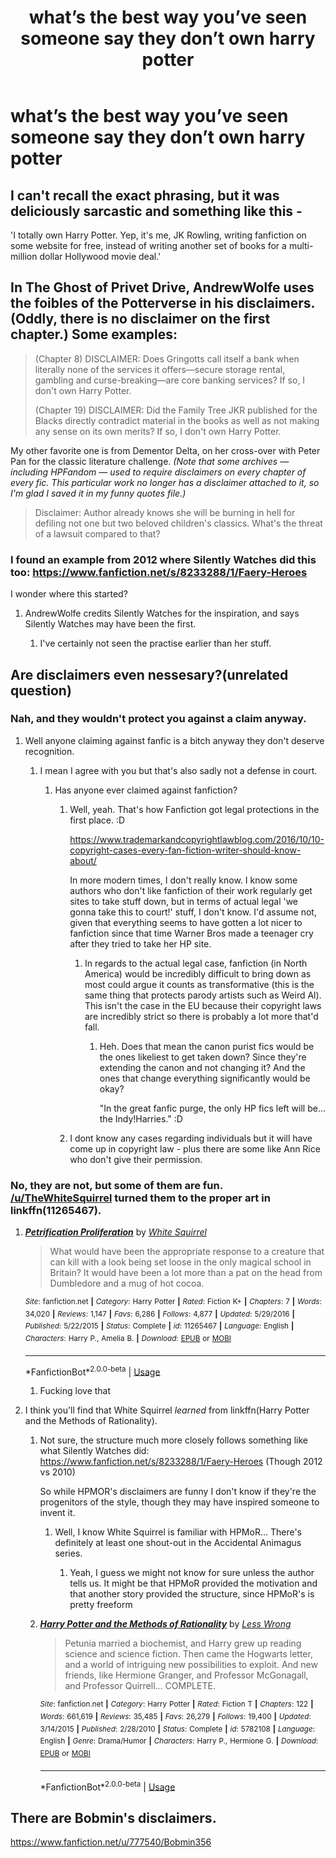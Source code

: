 #+TITLE: what’s the best way you’ve seen someone say they don’t own harry potter

* what’s the best way you’ve seen someone say they don’t own harry potter
:PROPERTIES:
:Author: adamistroubled
:Score: 13
:DateUnix: 1593380803.0
:DateShort: 2020-Jun-29
:FlairText: Discussion
:END:

** I can't recall the exact phrasing, but it was deliciously sarcastic and something like this -

'I totally own Harry Potter. Yep, it's me, JK Rowling, writing fanfiction on some website for free, instead of writing another set of books for a multi-million dollar Hollywood movie deal.'
:PROPERTIES:
:Author: Avalon1632
:Score: 32
:DateUnix: 1593385509.0
:DateShort: 2020-Jun-29
:END:


** In The Ghost of Privet Drive, AndrewWolfe uses the foibles of the Potterverse in his disclaimers. (Oddly, there is no disclaimer on the first chapter.) Some examples:

#+begin_quote
  (Chapter 8) DISCLAIMER: Does Gringotts call itself a bank when literally none of the services it offers---secure storage rental, gambling and curse-breaking---are core banking services? If so, I don't own Harry Potter.

  (Chapter 19) DISCLAIMER: Did the Family Tree JKR published for the Blacks directly contradict material in the books as well as not making any sense on its own merits? If so, I don't own Harry Potter.
#+end_quote

My other favorite one is from Dementor Delta, on her cross-over with Peter Pan for the classic literature challenge. /(Note that some archives --- including HPFandom --- used to require disclaimers on every chapter of every fic. This particular work no longer has a disclaimer attached to it, so I'm glad I saved it in my funny quotes file.)/

#+begin_quote
  Disclaimer: Author already knows she will be burning in hell for defiling not one but two beloved children's classics. What's the threat of a lawsuit compared to that?
#+end_quote
:PROPERTIES:
:Author: JennaSayquah
:Score: 11
:DateUnix: 1593415674.0
:DateShort: 2020-Jun-29
:END:

*** I found an example from 2012 where Silently Watches did this too: [[https://www.fanfiction.net/s/8233288/1/Faery-Heroes]]

I wonder where this started?
:PROPERTIES:
:Author: tribblite
:Score: 1
:DateUnix: 1593484167.0
:DateShort: 2020-Jun-30
:END:

**** AndrewWolfe credits Silently Watches for the inspiration, and says Silently Watches may have been the first.
:PROPERTIES:
:Author: JennaSayquah
:Score: 2
:DateUnix: 1593485337.0
:DateShort: 2020-Jun-30
:END:

***** I've certainly not seen the practise earlier than her stuff.
:PROPERTIES:
:Author: ConsiderableHat
:Score: 1
:DateUnix: 1593886235.0
:DateShort: 2020-Jul-04
:END:


** Are disclaimers even nessesary?(unrelated question)
:PROPERTIES:
:Author: Witcher797
:Score: 9
:DateUnix: 1593381423.0
:DateShort: 2020-Jun-29
:END:

*** Nah, and they wouldn't protect you against a claim anyway.
:PROPERTIES:
:Author: FloreatCastellum
:Score: 12
:DateUnix: 1593381819.0
:DateShort: 2020-Jun-29
:END:

**** Well anyone claiming against fanfic is a bitch anyway they don't deserve recognition.
:PROPERTIES:
:Author: Witcher797
:Score: 2
:DateUnix: 1593381860.0
:DateShort: 2020-Jun-29
:END:

***** I mean I agree with you but that's also sadly not a defense in court.
:PROPERTIES:
:Author: FloreatCastellum
:Score: 8
:DateUnix: 1593382471.0
:DateShort: 2020-Jun-29
:END:

****** Has anyone ever claimed against fanfiction?
:PROPERTIES:
:Author: Witcher797
:Score: 1
:DateUnix: 1593382680.0
:DateShort: 2020-Jun-29
:END:

******* Well, yeah. That's how Fanfiction got legal protections in the first place. :D

[[https://www.trademarkandcopyrightlawblog.com/2016/10/10-copyright-cases-every-fan-fiction-writer-should-know-about/]]

In more modern times, I don't really know. I know some authors who don't like fanfiction of their work regularly get sites to take stuff down, but in terms of actual legal 'we gonna take this to court!' stuff, I don't know. I'd assume not, given that everything seems to have gotten a lot nicer to fanfiction since that time Warner Bros made a teenager cry after they tried to take her HP site.
:PROPERTIES:
:Author: Avalon1632
:Score: 8
:DateUnix: 1593384592.0
:DateShort: 2020-Jun-29
:END:

******** In regards to the actual legal case, fanfiction (in North America) would be incredibly difficult to bring down as most could argue it counts as transformative (this is the same thing that protects parody artists such as Weird Al). This isn't the case in the EU because their copyright laws are incredibly strict so there is probably a lot more that'd fall.
:PROPERTIES:
:Author: Z_Man3213
:Score: 1
:DateUnix: 1593480217.0
:DateShort: 2020-Jun-30
:END:

********* Heh. Does that mean the canon purist fics would be the ones likeliest to get taken down? Since they're extending the canon and not changing it? And the ones that change everything significantly would be okay?

"In the great fanfic purge, the only HP fics left will be... the Indy!Harries." :D
:PROPERTIES:
:Author: Avalon1632
:Score: 1
:DateUnix: 1593525036.0
:DateShort: 2020-Jun-30
:END:


******* I dont know any cases regarding individuals but it will have come up in copyright law - plus there are some like Ann Rice who don't give their permission.
:PROPERTIES:
:Author: FloreatCastellum
:Score: 2
:DateUnix: 1593389571.0
:DateShort: 2020-Jun-29
:END:


*** No, they are not, but some of them are fun. [[/u/TheWhiteSquirrel]] turned them to the proper art in linkffn(11265467).
:PROPERTIES:
:Author: ceplma
:Score: 1
:DateUnix: 1593381966.0
:DateShort: 2020-Jun-29
:END:

**** [[https://www.fanfiction.net/s/11265467/1/][*/Petrification Proliferation/*]] by [[https://www.fanfiction.net/u/5339762/White-Squirrel][/White Squirrel/]]

#+begin_quote
  What would have been the appropriate response to a creature that can kill with a look being set loose in the only magical school in Britain? It would have been a lot more than a pat on the head from Dumbledore and a mug of hot cocoa.
#+end_quote

^{/Site/:} ^{fanfiction.net} ^{*|*} ^{/Category/:} ^{Harry} ^{Potter} ^{*|*} ^{/Rated/:} ^{Fiction} ^{K+} ^{*|*} ^{/Chapters/:} ^{7} ^{*|*} ^{/Words/:} ^{34,020} ^{*|*} ^{/Reviews/:} ^{1,147} ^{*|*} ^{/Favs/:} ^{6,286} ^{*|*} ^{/Follows/:} ^{4,877} ^{*|*} ^{/Updated/:} ^{5/29/2016} ^{*|*} ^{/Published/:} ^{5/22/2015} ^{*|*} ^{/Status/:} ^{Complete} ^{*|*} ^{/id/:} ^{11265467} ^{*|*} ^{/Language/:} ^{English} ^{*|*} ^{/Characters/:} ^{Harry} ^{P.,} ^{Amelia} ^{B.} ^{*|*} ^{/Download/:} ^{[[http://www.ff2ebook.com/old/ffn-bot/index.php?id=11265467&source=ff&filetype=epub][EPUB]]} ^{or} ^{[[http://www.ff2ebook.com/old/ffn-bot/index.php?id=11265467&source=ff&filetype=mobi][MOBI]]}

--------------

*FanfictionBot*^{2.0.0-beta} | [[https://github.com/tusing/reddit-ffn-bot/wiki/Usage][Usage]]
:PROPERTIES:
:Author: FanfictionBot
:Score: 3
:DateUnix: 1593381977.0
:DateShort: 2020-Jun-29
:END:

***** Fucking love that
:PROPERTIES:
:Author: Witcher797
:Score: 1
:DateUnix: 1593382057.0
:DateShort: 2020-Jun-29
:END:


**** I think you'll find that White Squirrel /learned/ from linkffn(Harry Potter and the Methods of Rationality).
:PROPERTIES:
:Author: thrawnca
:Score: 0
:DateUnix: 1593462087.0
:DateShort: 2020-Jun-30
:END:

***** Not sure, the structure much more closely follows something like what Silently Watches did: [[https://www.fanfiction.net/s/8233288/1/Faery-Heroes]] (Though 2012 vs 2010)

So while HPMOR's disclaimers are funny I don't know if they're the progenitors of the style, though they may have inspired someone to invent it.
:PROPERTIES:
:Author: tribblite
:Score: 2
:DateUnix: 1593484466.0
:DateShort: 2020-Jun-30
:END:

****** Well, I know White Squirrel is familiar with HPMoR... There's definitely at least one shout-out in the Accidental Animagus series.
:PROPERTIES:
:Author: thrawnca
:Score: 1
:DateUnix: 1593485080.0
:DateShort: 2020-Jun-30
:END:

******* Yeah, I guess we might not know for sure unless the author tells us. It might be that HPMoR provided the motivation and that another story provided the structure, since HPMoR's is pretty freeform
:PROPERTIES:
:Author: tribblite
:Score: 2
:DateUnix: 1593486084.0
:DateShort: 2020-Jun-30
:END:


***** [[https://www.fanfiction.net/s/5782108/1/][*/Harry Potter and the Methods of Rationality/*]] by [[https://www.fanfiction.net/u/2269863/Less-Wrong][/Less Wrong/]]

#+begin_quote
  Petunia married a biochemist, and Harry grew up reading science and science fiction. Then came the Hogwarts letter, and a world of intriguing new possibilities to exploit. And new friends, like Hermione Granger, and Professor McGonagall, and Professor Quirrell... COMPLETE.
#+end_quote

^{/Site/:} ^{fanfiction.net} ^{*|*} ^{/Category/:} ^{Harry} ^{Potter} ^{*|*} ^{/Rated/:} ^{Fiction} ^{T} ^{*|*} ^{/Chapters/:} ^{122} ^{*|*} ^{/Words/:} ^{661,619} ^{*|*} ^{/Reviews/:} ^{35,485} ^{*|*} ^{/Favs/:} ^{26,279} ^{*|*} ^{/Follows/:} ^{19,400} ^{*|*} ^{/Updated/:} ^{3/14/2015} ^{*|*} ^{/Published/:} ^{2/28/2010} ^{*|*} ^{/Status/:} ^{Complete} ^{*|*} ^{/id/:} ^{5782108} ^{*|*} ^{/Language/:} ^{English} ^{*|*} ^{/Genre/:} ^{Drama/Humor} ^{*|*} ^{/Characters/:} ^{Harry} ^{P.,} ^{Hermione} ^{G.} ^{*|*} ^{/Download/:} ^{[[http://www.ff2ebook.com/old/ffn-bot/index.php?id=5782108&source=ff&filetype=epub][EPUB]]} ^{or} ^{[[http://www.ff2ebook.com/old/ffn-bot/index.php?id=5782108&source=ff&filetype=mobi][MOBI]]}

--------------

*FanfictionBot*^{2.0.0-beta} | [[https://github.com/tusing/reddit-ffn-bot/wiki/Usage][Usage]]
:PROPERTIES:
:Author: FanfictionBot
:Score: 1
:DateUnix: 1593462094.0
:DateShort: 2020-Jun-30
:END:


** There are Bobmin's disclaimers.

[[https://www.fanfiction.net/u/777540/Bobmin356]]
:PROPERTIES:
:Author: Omeganian
:Score: 1
:DateUnix: 1593401192.0
:DateShort: 2020-Jun-29
:END:
